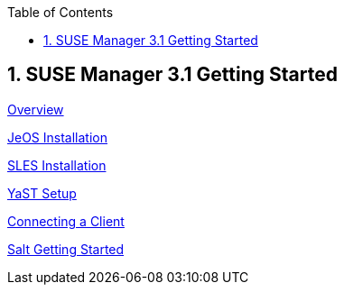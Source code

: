 :page-permalink: book_mgr_getting_started.html
:layout: default
:doctype: book
:sectnums:
:toc:
:icons: font
:experimental:
:sourcedir: example-manager-docs/docs/manager-docs/manager31/getting-started/

== SUSE Manager 3.1 Getting Started

link:quickstart3_chap_install_overview.adoc[Overview]

link:quickstart3_chap_suma_installation_jeos.adoc[JeOS Installation]

link:quickstart3_chap_suma_installation_sles12_sp1.adoc[SLES Installation]

link:quickstart3_chap_suma_setup_with_yast.adoc[YaST Setup]

link:quickstart3_chap_suma_keys_and_first_client.adoc[Connecting a Client]

link:quickstart3_chap_suma_salt_gs.adoc[Salt Getting Started]
